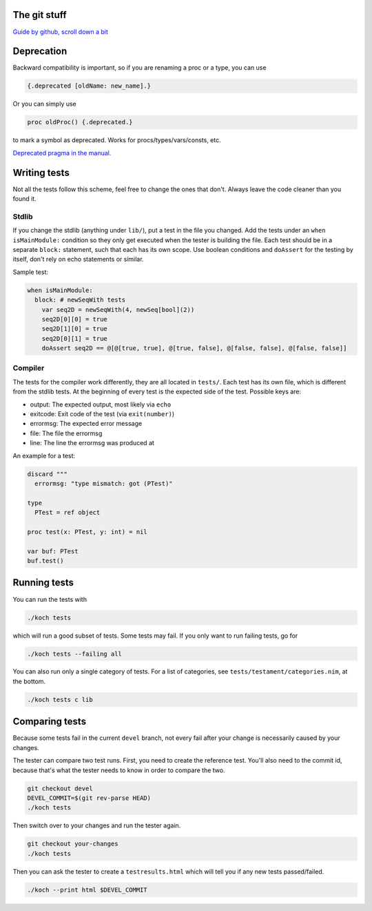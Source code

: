 The git stuff
=============

`Guide by github, scroll down a bit <https://guides.github.com/activities/contributing-to-open-source/>`_

Deprecation
===========

Backward compatibility is important, so if you are renaming a proc or
a type, you can use


.. code-block:: nim

  {.deprecated [oldName: new_name].}

Or you can simply use

.. code-block:: nim

  proc oldProc() {.deprecated.}

to mark a symbol as deprecated. Works for procs/types/vars/consts,
etc.

`Deprecated pragma in the manual. <http://nim-lang.org/docs/manual.html#pragmas-deprecated-pragma>`_

Writing tests
=============

Not all the tests follow this scheme, feel free to change the ones
that don't. Always leave the code cleaner than you found it.

Stdlib
------

If you change the stdlib (anything under ``lib/``), put a test in the
file you changed. Add the tests under an ``when isMainModule:``
condition so they only get executed when the tester is building the
file. Each test should be in a separate ``block:`` statement, such that
each has its own scope. Use boolean conditions and ``doAssert`` for the
testing by itself, don't rely on echo statements or similar.

Sample test:

.. code-block:: nim

  when isMainModule:
    block: # newSeqWith tests
      var seq2D = newSeqWith(4, newSeq[bool](2))
      seq2D[0][0] = true
      seq2D[1][0] = true
      seq2D[0][1] = true
      doAssert seq2D == @[@[true, true], @[true, false], @[false, false], @[false, false]]

Compiler
--------

The tests for the compiler work differently, they are all located in
``tests/``. Each test has its own file, which is different from the
stdlib tests. At the beginning of every test is the expected side of
the test. Possible keys are:

- output: The expected output, most likely via ``echo``
- exitcode: Exit code of the test (via ``exit(number)``)
- errormsg: The expected error message
- file: The file the errormsg
- line: The line the errormsg was produced at

An example for a test:

.. code-block:: nim

  discard """
    errormsg: "type mismatch: got (PTest)"

  type
    PTest = ref object

  proc test(x: PTest, y: int) = nil

  var buf: PTest
  buf.test()

Running tests
=============

You can run the tests with

.. code-block:: bash

  ./koch tests

which will run a good subset of tests. Some tests may fail. If you
only want to run failing tests, go for

.. code-block:: bash

  ./koch tests --failing all

You can also run only a single category of tests. For a list of
categories, see ``tests/testament/categories.nim``, at the bottom.

.. code-block:: bash

  ./koch tests c lib

Comparing tests
===============

Because some tests fail in the current ``devel`` branch, not every fail
after your change is necessarily caused by your changes.

The tester can compare two test runs. First, you need to create the
reference test. You'll also need to the commit id, because that's what
the tester needs to know in order to compare the two.

.. code-block:: bash

  git checkout devel
  DEVEL_COMMIT=$(git rev-parse HEAD)
  ./koch tests

Then switch over to your changes and run the tester again.

.. code-block:: bash

  git checkout your-changes
  ./koch tests

Then you can ask the tester to create a ``testresults.html`` which will
tell you if any new tests passed/failed.

.. code-block:: bash

  ./koch --print html $DEVEL_COMMIT
